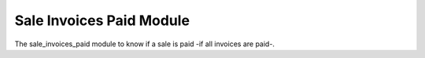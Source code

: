Sale Invoices Paid Module
#########################

The sale_invoices_paid module to know if a sale is paid -if all invoices are paid-.
